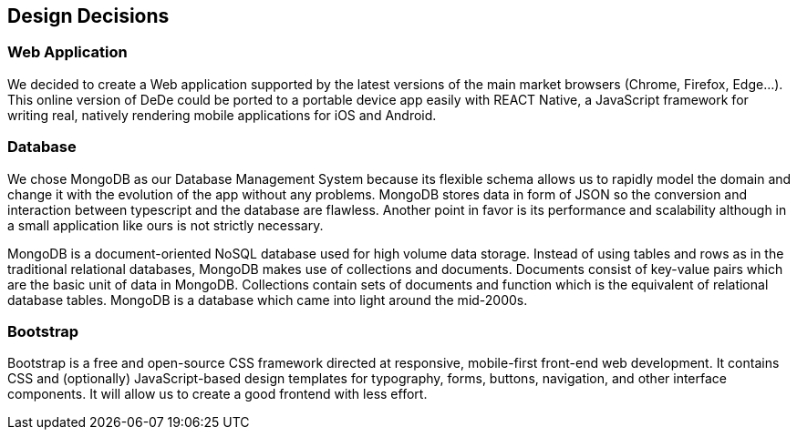 [[section-design-decisions]]
== Design Decisions


=== Web Application
We decided to create a Web application supported by the latest versions of the main market browsers (Chrome, Firefox, Edge...). This online version of DeDe could be ported
to a portable device app easily with REACT Native, a JavaScript framework for writing real, natively rendering mobile applications for iOS and Android.


=== Database
We chose MongoDB as our Database Management System because its flexible schema allows us 
to rapidly model the domain and change it with the evolution of the app without any problems.
MongoDB stores data in form of JSON so the conversion and interaction between typescript and the database are flawless.
Another point in favor is its performance and scalability although in a small application like ours is not strictly necessary.

MongoDB is a document-oriented NoSQL database used for high volume data storage. Instead of using tables and rows as in the traditional relational databases, MongoDB makes use of collections and documents. Documents consist of key-value pairs which are the basic unit of data in MongoDB. Collections contain sets of documents and function which is the equivalent of relational database tables. MongoDB is a database which came into light around the mid-2000s.


=== Bootstrap
Bootstrap is a free and open-source CSS framework directed at responsive, mobile-first front-end web development. It contains CSS and (optionally) JavaScript-based design templates for typography, forms, buttons, navigation, and other interface components. It will allow us to create a good frontend with less effort.

